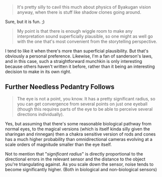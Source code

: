 :PROPERTIES:
:Author: Jello_Raptor
:Score: 2
:DateUnix: 1422813964.0
:DateShort: 2015-Feb-01
:END:

#+begin_quote
  It's pretty silly to cavil this much about physics of Byakugan vision anyway, when there is stuff like shadow clones going around.
#+end_quote

Sure, but it is fun. ;)

#+begin_quote
  My point is that there is enough wiggle room to make any interpretation sound superficially plausible, so one might as well go with the one that's most convenient from the storytelling perspective.
#+end_quote

I tend to like it when there's more than superficial plausibility. But that's obviously a personal preference. Likewise, I'm a fan of sanderson's laws, and in this case, such a straightforward munchkin is only interesting because others haven't written it before, rather than it being an interesting decision to make in its own right.

** Further Needless Pedantry Follows
   :PROPERTIES:
   :CUSTOM_ID: further-needless-pedantry-follows
   :END:

#+begin_quote
  The eye is not a point, you know. It has a pretty significant radius, so you can get convergence from several points on just one eyeball (though this requires parts of the eye to be able to perceive several directions individually).
#+end_quote

Yes, but assuming that there's some reasonable biological pathway from normal eyes, to the magical versions (which is itself kinda silly given the sharingan and rinnegan) then a chakra sensitive version of rods and cones has a much higher probability than omnidirectional cameras evolving at a scale orders of magnitude smaller than the eye itself.

Not to mention that "/significant radius/" is directly proportional to the directional errors in the relevant sensor and the distance to the object you're triangulating against. As you scale down the sensor, noise tends to become significantly higher. (Both in biological and non-biological sensors)
